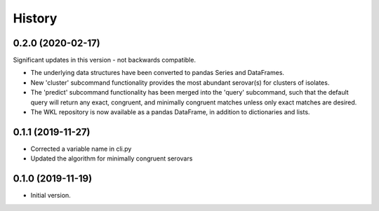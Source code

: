 .. :changelog:

History
=======

0.2.0 (2020-02-17)
---------------------

Significant updates in this version - not backwards compatible.

* The underlying data structures have been converted to pandas Series and DataFrames.
* New 'cluster' subcommand functionality provides the most abundant serovar(s) for clusters of isolates. 
* The 'predict' subcommand functionality has been merged into the 'query' subcommand, such that the default query will return any exact, congruent, and minimally congruent matches unless only exact matches are desired.
* The WKL repository is now available as a pandas DataFrame, in addition to dictionaries and lists.


0.1.1 (2019-11-27)
---------------------

* Corrected a variable name in cli.py
* Updated the algorithm for minimally congruent serovars


0.1.0 (2019-11-19)
---------------------

* Initial version.
